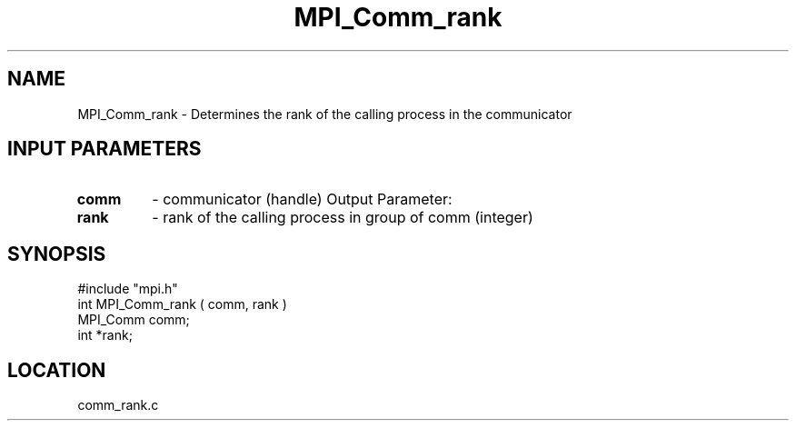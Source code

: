 .TH MPI_Comm_rank 3 "7/13/1994" " " "MPI"
.SH NAME
MPI_Comm_rank \- Determines the rank of the calling process in the communicator

.SH INPUT PARAMETERS
.PD 0
.TP
.B comm 
- communicator (handle) 
Output Parameter:
.PD 1
.PD 0
.TP
.B rank 
- rank of the calling process in group of  comm  (integer) 
.PD 1

.SH SYNOPSIS
.nf
#include "mpi.h"
int MPI_Comm_rank ( comm, rank )
MPI_Comm  comm;
int      *rank;

.fi

.SH LOCATION
 comm_rank.c
